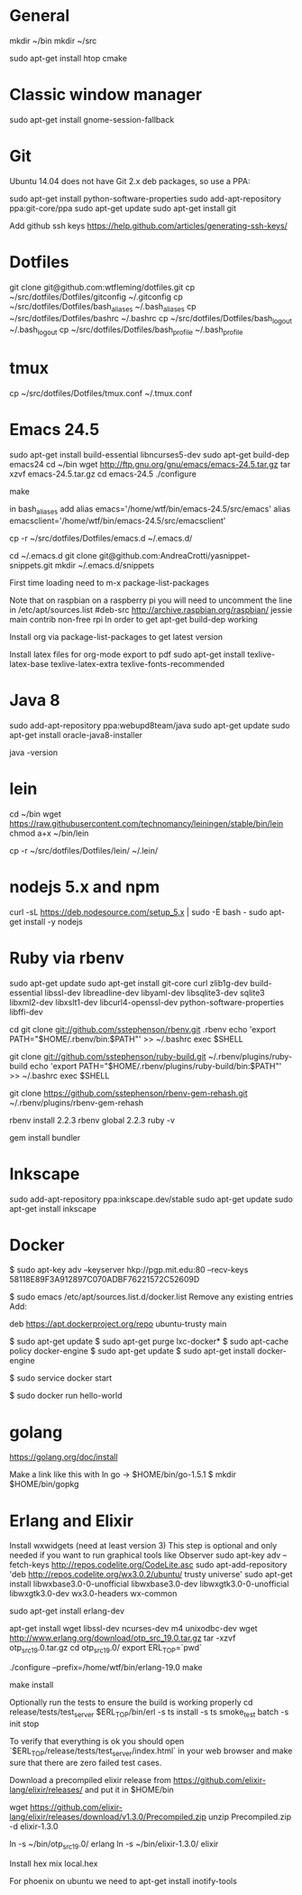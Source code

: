 * General
mkdir ~/bin
mkdir ~/src

sudo apt-get install htop cmake

* Classic window manager
sudo apt-get install gnome-session-fallback

* Git
Ubuntu 14.04 does not have Git 2.x deb packages, so use a PPA:

sudo apt-get install python-software-properties
sudo add-apt-repository ppa:git-core/ppa
sudo apt-get update
sudo apt-get install git

Add github ssh keys
https://help.github.com/articles/generating-ssh-keys/


* Dotfiles
git clone git@github.com:wtfleming/dotfiles.git
cp ~/src/dotfiles/Dotfiles/gitconfig ~/.gitconfig
cp ~/src/dotfiles/Dotfiles/bash_aliases ~/.bash_aliases
cp ~/src/dotfiles/Dotfiles/bashrc ~/.bashrc
cp ~/src/dotfiles/Dotfiles/bash_logout ~/.bash_logout
cp ~/src/dotfiles/Dotfiles/bash_profile ~/.bash_profile

* tmux
cp ~/src/dotfiles/Dotfiles/tmux.conf ~/.tmux.conf


* Emacs 24.5

sudo apt-get install build-essential libncurses5-dev
sudo apt-get build-dep emacs24
cd ~/bin
wget http://ftp.gnu.org/gnu/emacs/emacs-24.5.tar.gz
tar xzvf emacs-24.5.tar.gz
cd emacs-24.5
./configure
# server or embedded (beaglebone) config
# ./configure --with-xpm=no --with-gif=no --without-x
make
# optional make install

in bash_aliases add
alias emacs='/home/wtf/bin/emacs-24.5/src/emacs'
alias emacsclient='/home/wtf/bin/emacs-24.5/src/emacsclient'

cp -r ~/src/dotfiles/Dotfiles/emacs.d ~/.emacs.d/

cd ~/.emacs.d
git clone git@github.com:AndreaCrotti/yasnippet-snippets.git
mkdir ~/.emacs.d/snippets

First time loading need to m-x package-list-packages


Note that on raspbian on a raspberry pi you will need to uncomment the line in /etc/apt/sources.list
#deb-src http://archive.raspbian.org/raspbian/ jessie main contrib non-free rpi
In order to get apt-get build-dep working


Install org via package-list-packages to get latest version

Install latex files for org-mode export to pdf
sudo apt-get install texlive-latex-base texlive-latex-extra texlive-fonts-recommended

* Java 8
sudo add-apt-repository ppa:webupd8team/java
sudo apt-get update
sudo apt-get install oracle-java8-installer

java -version

* lein
cd ~/bin
wget https://raw.githubusercontent.com/technomancy/leiningen/stable/bin/lein
chmod a+x ~/bin/lein

cp -r ~/src/dotfiles/Dotfiles/lein/ ~/.lein/


* nodejs 5.x and npm
# https://github.com/nodesource/distributions
# Needed nodejs for jekyll blog
curl -sL https://deb.nodesource.com/setup_5.x | sudo -E bash -
sudo apt-get install -y nodejs

* Ruby via rbenv
sudo apt-get update
sudo apt-get install git-core curl zlib1g-dev build-essential libssl-dev libreadline-dev libyaml-dev libsqlite3-dev sqlite3 libxml2-dev libxslt1-dev libcurl4-openssl-dev python-software-properties libffi-dev


cd
git clone git://github.com/sstephenson/rbenv.git .rbenv
echo 'export PATH="$HOME/.rbenv/bin:$PATH"' >> ~/.bashrc
exec $SHELL

git clone git://github.com/sstephenson/ruby-build.git ~/.rbenv/plugins/ruby-build
echo 'export PATH="$HOME/.rbenv/plugins/ruby-build/bin:$PATH"' >> ~/.bashrc
exec $SHELL

git clone https://github.com/sstephenson/rbenv-gem-rehash.git ~/.rbenv/plugins/rbenv-gem-rehash

rbenv install 2.2.3
rbenv global 2.2.3
ruby -v

gem install bundler



* Inkscape
sudo add-apt-repository ppa:inkscape.dev/stable
sudo apt-get update
sudo apt-get install inkscape

* Docker

$ sudo apt-key adv --keyserver hkp://pgp.mit.edu:80 --recv-keys 58118E89F3A912897C070ADBF76221572C52609D

$ sudo emacs /etc/apt/sources.list.d/docker.list
Remove any existing entries
Add:
# Ubuntu Trusty
deb https://apt.dockerproject.org/repo ubuntu-trusty main

$ sudo apt-get update
$ sudo apt-get purge lxc-docker*
$ sudo apt-cache policy docker-engine
$ sudo apt-get update
$ sudo apt-get install docker-engine

# Start the docker daemon.
$ sudo service docker start

# Verify docker is installed correctly.
$ sudo docker run hello-world

* golang
https://golang.org/doc/install

Make a link like this with ln
go -> $HOME/bin/go-1.5.1
$ mkdir $HOME/bin/gopkg
* Erlang and Elixir

Install wxwidgets (need at least version 3)
This step is optional and only needed if you want to run graphical tools like Observer
sudo apt-key adv --fetch-keys http://repos.codelite.org/CodeLite.asc
sudo apt-add-repository 'deb http://repos.codelite.org/wx3.0.2/ubuntu/ trusty universe'
sudo apt-get install libwxbase3.0-0-unofficial libwxbase3.0-dev libwxgtk3.0-0-unofficial libwxgtk3.0-dev wx3.0-headers wx-common

# Ensure C libraries needed for erlang crypto like bcrypt are installed
sudo apt-get install erlang-dev

apt-get install wget libssl-dev ncurses-dev m4 unixodbc-dev
wget http://www.erlang.org/download/otp_src_19.0.tar.gz
tar -xzvf otp_src_19.0.tar.gz
cd otp_src_19.0/
export ERL_TOP=`pwd`

# Specify where to install
./configure --prefix=/home/wtf/bin/erlang-19.0
make
# install so we can use tools like exrm to build a release
make install

Optionally run the tests to ensure the build is working properly
cd release/tests/test_server
$ERL_TOP/bin/erl -s ts install -s ts smoke_test batch -s init stop

To verify that everything is ok you should open `$ERL_TOP/release/tests/test_server/index.html`
in your web browser and make sure that there are zero failed test cases.



Download a precompiled elixir release from https://github.com/elixir-lang/elixir/releases/ and put it in $HOME/bin

wget https://github.com/elixir-lang/elixir/releases/download/v1.3.0/Precompiled.zip
unzip Precompiled.zip -d elixir-1.3.0

ln -s ~/bin/otp_src_19.0/ erlang
ln -s ~/bin/elixir-1.3.0/ elixir

Install hex
mix local.hex

For phoenix on ubuntu we need to
apt-get install inotify-tools
